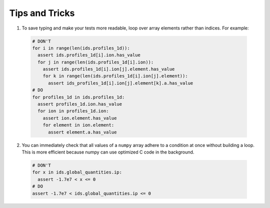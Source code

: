 .. _`tips and tricks`:

Tips and Tricks
===============

1. To save typing and make your tests more readable, loop over array elements rather
   than indices. For example:

  .. code-block:: python

    # DON'T
    for i in range(len(ids.profiles_1d)):
      assert ids.profiles_1d[i].ion.has_value
      for j in range(len(ids.profiles_1d[i].ion)):
        assert ids.profiles_1d[i].ion[j].element.has_value
        for k in range(len(ids.profiles_1d[i].ion[j].element)):
          assert ids_profiles_1d[i].ion[j].element[k].a.has_value
    # DO
    for profiles_1d in ids.profiles_1d:
      assert profiles_1d.ion.has_value
      for ion in profiles_1d.ion:
        assert ion.element.has_value
        for element in ion.element:
          assert element.a.has_value

2. You can immediately check that all values of a ``numpy`` array adhere to a condition
   at once without building a loop. This is more efficient because numpy can use 
   optimized C code in the background.

  .. code-block:: python

    # DON'T
    for x in ids.global_quantities.ip:
      assert -1.7e7 < x <= 0
    # DO
    assert -1.7e7 < ids.global_quantities.ip <= 0

